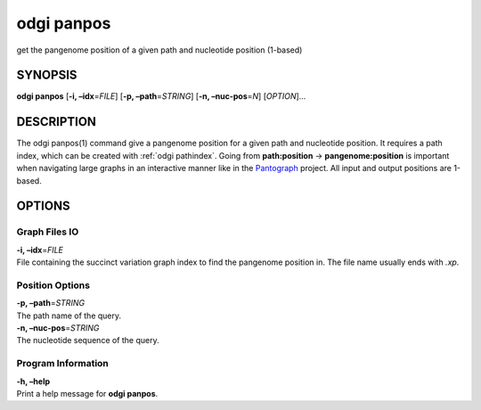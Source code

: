 .. _odgi panpos:

#########
odgi panpos
#########

get the pangenome position of a given path and nucleotide
position (1-based)

SYNOPSIS
========

**odgi panpos** [**-i, –idx**\ =\ *FILE*] [**-p, –path**\ =\ *STRING*]
[**-n, –nuc-pos**\ =\ *N*] [*OPTION*]…

DESCRIPTION
===========

The odgi panpos(1) command give a pangenome position for a given path
and nucleotide position. It requires a path index, which can be created
with :ref:`odgi pathindex`. Going
from **path:position** → **pangenome:position** is important when
navigating large graphs in an interactive manner like in the
`Pantograph <https://graph-genome.github.io/>`__ project. All input and
output positions are 1-based.

OPTIONS
=======

Graph Files IO
--------------

| **-i, –idx**\ =\ *FILE*
| File containing the succinct variation graph index to find the
  pangenome position in. The file name usually ends with *.xp*.

Position Options
----------------

| **-p, –path**\ =\ *STRING*
| The path name of the query.

| **-n, –nuc-pos**\ =\ *STRING*
| The nucleotide sequence of the query.

Program Information
-------------------

| **-h, –help**
| Print a help message for **odgi panpos**.

..
	EXIT STATUS
	===========
	
	| **0**
	| Success.
	
	| **1**
	| Failure (syntax or usage error; parameter error; file processing
	  failure; unexpected error).
	
	BUGS
	====
	
	Refer to the **odgi** issue tracker at
	https://github.com/pangenome/odgi/issues.
	
	AUTHORS
	=======
	
	**odgi panpos** was written by Simon Heumos.
